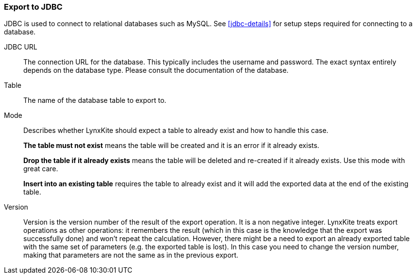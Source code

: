 ### Export to JDBC

JDBC is used to connect to relational databases such as MySQL. See <<jdbc-details>> for setup steps
required for connecting to a database.

====
[p-url]#JDBC URL#::
The connection URL for the database. This typically includes the username and password. The exact
syntax entirely depends on the database type. Please consult the documentation of the database.

[p-table]#Table#::
The name of the database table to export to.

[p-mode]#Mode#::
Describes whether LynxKite should expect a table to already exist and how to handle this case.
+
**The table must not exist** means the table will be created and it is an error if it already
exists.
+
**Drop the table if it already exists** means the table will be deleted and re-created if
it already exists. Use this mode with great care.
+
**Insert into an existing table** requires the
table to already exist and it will add the exported data at the end of the existing table.

[p-version]#Version#::
Version is the version number of the result of the export operation. It is a non negative integer.
LynxKite treats export operations as other operations: it remembers the result (which in this case
is the knowledge that the export was successfully done) and won't repeat the calculation. However,
there might be a need to export an already exported table with the same set of parameters (e.g. the
exported table is lost). In this case you need to change the version number, making that parameters
are not the same as in the previous export.
====

